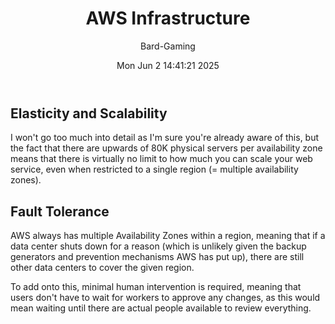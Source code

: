 #+title: AWS Infrastructure
#+author: Bard-Gaming
#+date: Mon Jun  2 14:41:21 2025


** Elasticity and Scalability
I won't go too much into detail as I'm
sure you're already aware of this, but the
fact that there are upwards of 80K physical
servers per availability zone means that
there is virtually no limit to how much you
can scale your web service, even when restricted
to a single region (= multiple availability zones).

** Fault Tolerance
AWS always has multiple Availability Zones within a region,
meaning that if a data center shuts down for a reason (which
is unlikely given the backup generators and prevention mechanisms
AWS has put up), there are still other data centers to cover the
given region.

To add onto this, minimal human intervention is required, meaning
that users don't have to wait for workers to approve any changes,
as this would mean waiting until there are actual people available
to review everything.
